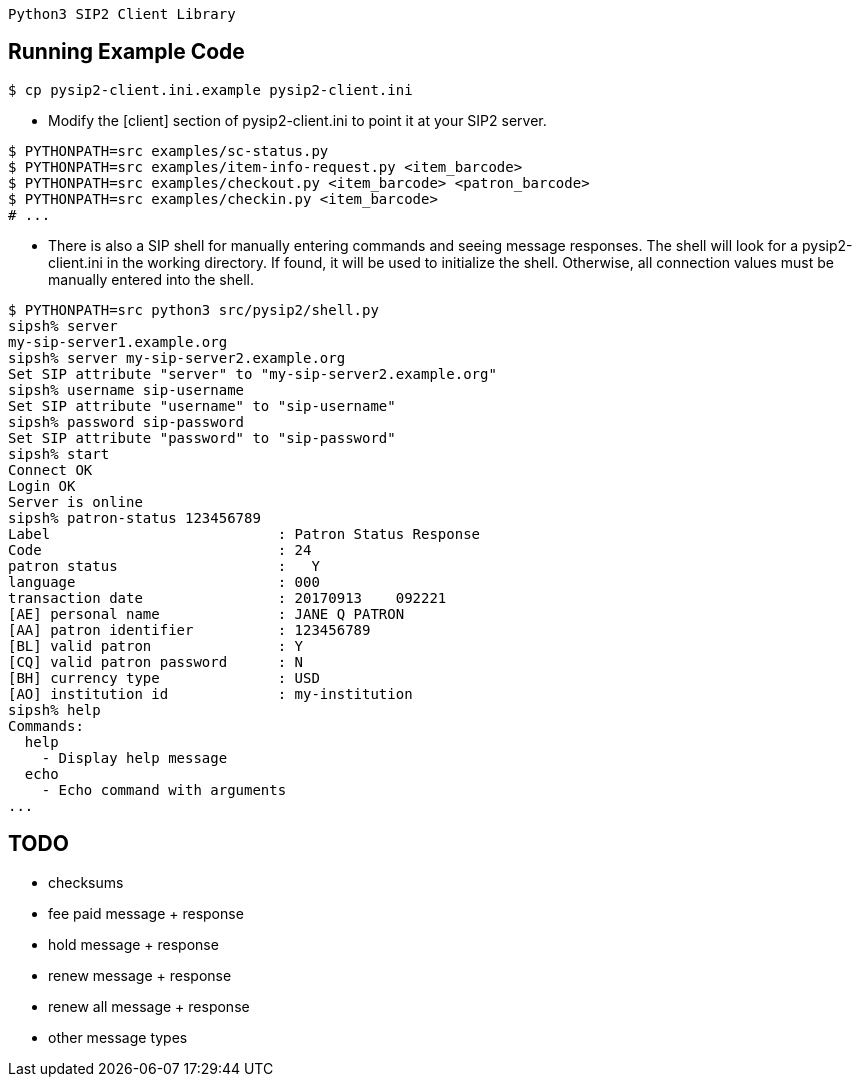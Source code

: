  Python3 SIP2 Client Library

== Running Example Code

[source,sh]
------------------------------------------------------------------
$ cp pysip2-client.ini.example pysip2-client.ini
------------------------------------------------------------------

 * Modify the [client] section of pysip2-client.ini to point it
   at your SIP2 server.

[source,sh]
------------------------------------------------------------------
$ PYTHONPATH=src examples/sc-status.py
$ PYTHONPATH=src examples/item-info-request.py <item_barcode>
$ PYTHONPATH=src examples/checkout.py <item_barcode> <patron_barcode>
$ PYTHONPATH=src examples/checkin.py <item_barcode>
# ...
------------------------------------------------------------------

 * There is also a SIP shell for manually entering commands and seeing
   message responses.  The shell will look for a pysip2-client.ini in the
   working directory.  If found, it will be used to initialize the shell.
   Otherwise, all connection values must be manually entered into the shell.

[source,sh]
------------------------------------------------------------------
$ PYTHONPATH=src python3 src/pysip2/shell.py
sipsh% server
my-sip-server1.example.org
sipsh% server my-sip-server2.example.org
Set SIP attribute "server" to "my-sip-server2.example.org"
sipsh% username sip-username
Set SIP attribute "username" to "sip-username"
sipsh% password sip-password
Set SIP attribute "password" to "sip-password"
sipsh% start
Connect OK
Login OK
Server is online
sipsh% patron-status 123456789
Label                           : Patron Status Response
Code                            : 24
patron status                   :   Y           
language                        : 000
transaction date                : 20170913    092221
[AE] personal name              : JANE Q PATRON
[AA] patron identifier          : 123456789
[BL] valid patron               : Y
[CQ] valid patron password      : N
[BH] currency type              : USD
[AO] institution id             : my-institution
sipsh% help
Commands:
  help 
    - Display help message
  echo 
    - Echo command with arguments
...
------------------------------------------------------------------


== TODO

 * checksums
 * fee paid message + response
 * hold message + response
 * renew message + response
 * renew all message + response
 * other message types
